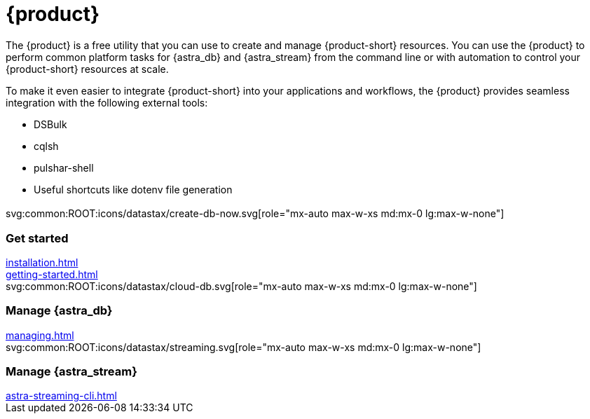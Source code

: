 = {product}
:page-layout: landing

The {product} is a free utility that you can use to create and manage {product-short} resources.
You can use the {product} to perform common platform tasks for {astra_db} and {astra_stream} from the command line or with automation to control your {product-short} resources at scale.

To make it even easier to integrate {product-short} into your applications and workflows, the {product} provides seamless integration with the following external tools:

* DSBulk
* cqlsh
* pulshar-shell
* Useful shortcuts like dotenv file generation

[.[&>h2]:!hidden]
== {empty}

[subs="macros,attributes"]
++++
<div class="grid gap-6 lg:grid-cols-3">
  <div class="grid gap-4">

    svg:common:ROOT:icons/datastax/create-db-now.svg[role="mx-auto max-w-xs md:mx-0 lg:max-w-none"]

    <h3 class="discrete !text-h2 !m-0">Get started</h3>

    <!-- <p>Placeholder text.</p> -->

    <div class="landing-a">
        xref:installation.adoc[]
    </div>

    <div class="landing-a">
        xref:getting-started.adoc[]
    </div>

  </div>
  <div class="grid gap-4">

    svg:common:ROOT:icons/datastax/cloud-db.svg[role="mx-auto max-w-xs md:mx-0 lg:max-w-none"]

    <h3 class="discrete !text-h2 !m-0">Manage {astra_db}</h3>

    <!-- <p>Placeholder text.</p> -->

    <div class="landing-a">
        xref:managing.adoc[]
    </div>

  </div>
  <div class="grid gap-4">

    svg:common:ROOT:icons/datastax/streaming.svg[role="mx-auto max-w-xs md:mx-0 lg:max-w-none"]

    <h3 class="discrete !text-h2 !m-0">Manage {astra_stream}</h3>

    <!-- <p>Placeholder text.</p> -->

    <div class="landing-a">
        xref:astra-streaming-cli.adoc[]
    </div>

  </div>
</div>
++++
